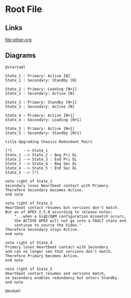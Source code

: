 * Root File
** Links
[[file:other.org]]
** Diagrams

#+begin_src plantuml :file img/upgrade-redundant-apex-annotated.png
@startuml

State_1 : Primary: Active [N]
State_1 : Secondary: Standby [N]

State_2 : Primary: Loading [N+1]
State_2 : Secondary: Active [N]

State_3 : Primary: Standby [N+1]
State_3 : Secondary: Active [N]

State_4 : Primary: Active [N+1]
State_4 : Secondary: Loading [N+1]

State_5 : Primary: Active [N+1]
State_5 : Secondary: Standby [N+1]

title Upgrading Chassis Redundant Pairs

[*]     --> State_1
State_1 --> State_2 : Beg Pri DL
State_2 --> State_3 : End Pri DL
State_3 --> State_4 : Beg Sec DL
State_4 --> State_5 : End Sec DL
State_5 --> [*]

note right of State_2
Secondary loses Heartbeat contact with Primary.
Therefore Secondary becomes Active.
end note

note right of State_3
Heartbeat contact resumes but versions don't match.
But as of APEX 2.5.0 according to release notes:
    "...when a GigE/QAM configuration mismatch occurs,
    the ACTIVE APEX will not go into a FAULT state and
    continue to source the Video."
Therefore Secondary stays Active.
end note

note right of State_4
Primary loses Heartbeat contact with Secondary
and can no longer see that versions don't match.
Therefore Primary becomes Active.
end note

note right of State_5
Heartbeat contact resumes and versions match,
so Secondary enables redundancy but enters Standby.
end note

@enduml
#+end_src

#+RESULTS:
[[file:img/upgrade-redundant-apex-annotated.png]]
